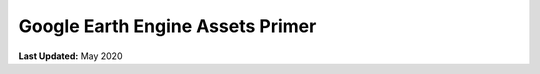 *********************************
Google Earth Engine Assets Primer
*********************************

**Last Updated:** May 2020